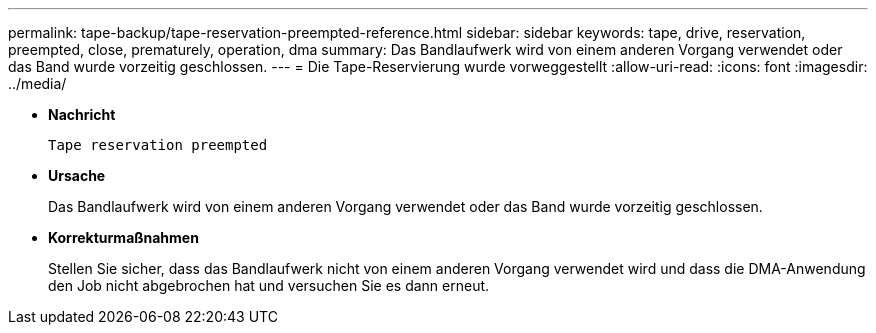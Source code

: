 ---
permalink: tape-backup/tape-reservation-preempted-reference.html 
sidebar: sidebar 
keywords: tape, drive, reservation, preempted, close, prematurely, operation, dma 
summary: Das Bandlaufwerk wird von einem anderen Vorgang verwendet oder das Band wurde vorzeitig geschlossen. 
---
= Die Tape-Reservierung wurde vorweggestellt
:allow-uri-read: 
:icons: font
:imagesdir: ../media/


[role="lead"]
* *Nachricht*
+
`Tape reservation preempted`

* *Ursache*
+
Das Bandlaufwerk wird von einem anderen Vorgang verwendet oder das Band wurde vorzeitig geschlossen.

* *Korrekturmaßnahmen*
+
Stellen Sie sicher, dass das Bandlaufwerk nicht von einem anderen Vorgang verwendet wird und dass die DMA-Anwendung den Job nicht abgebrochen hat und versuchen Sie es dann erneut.


